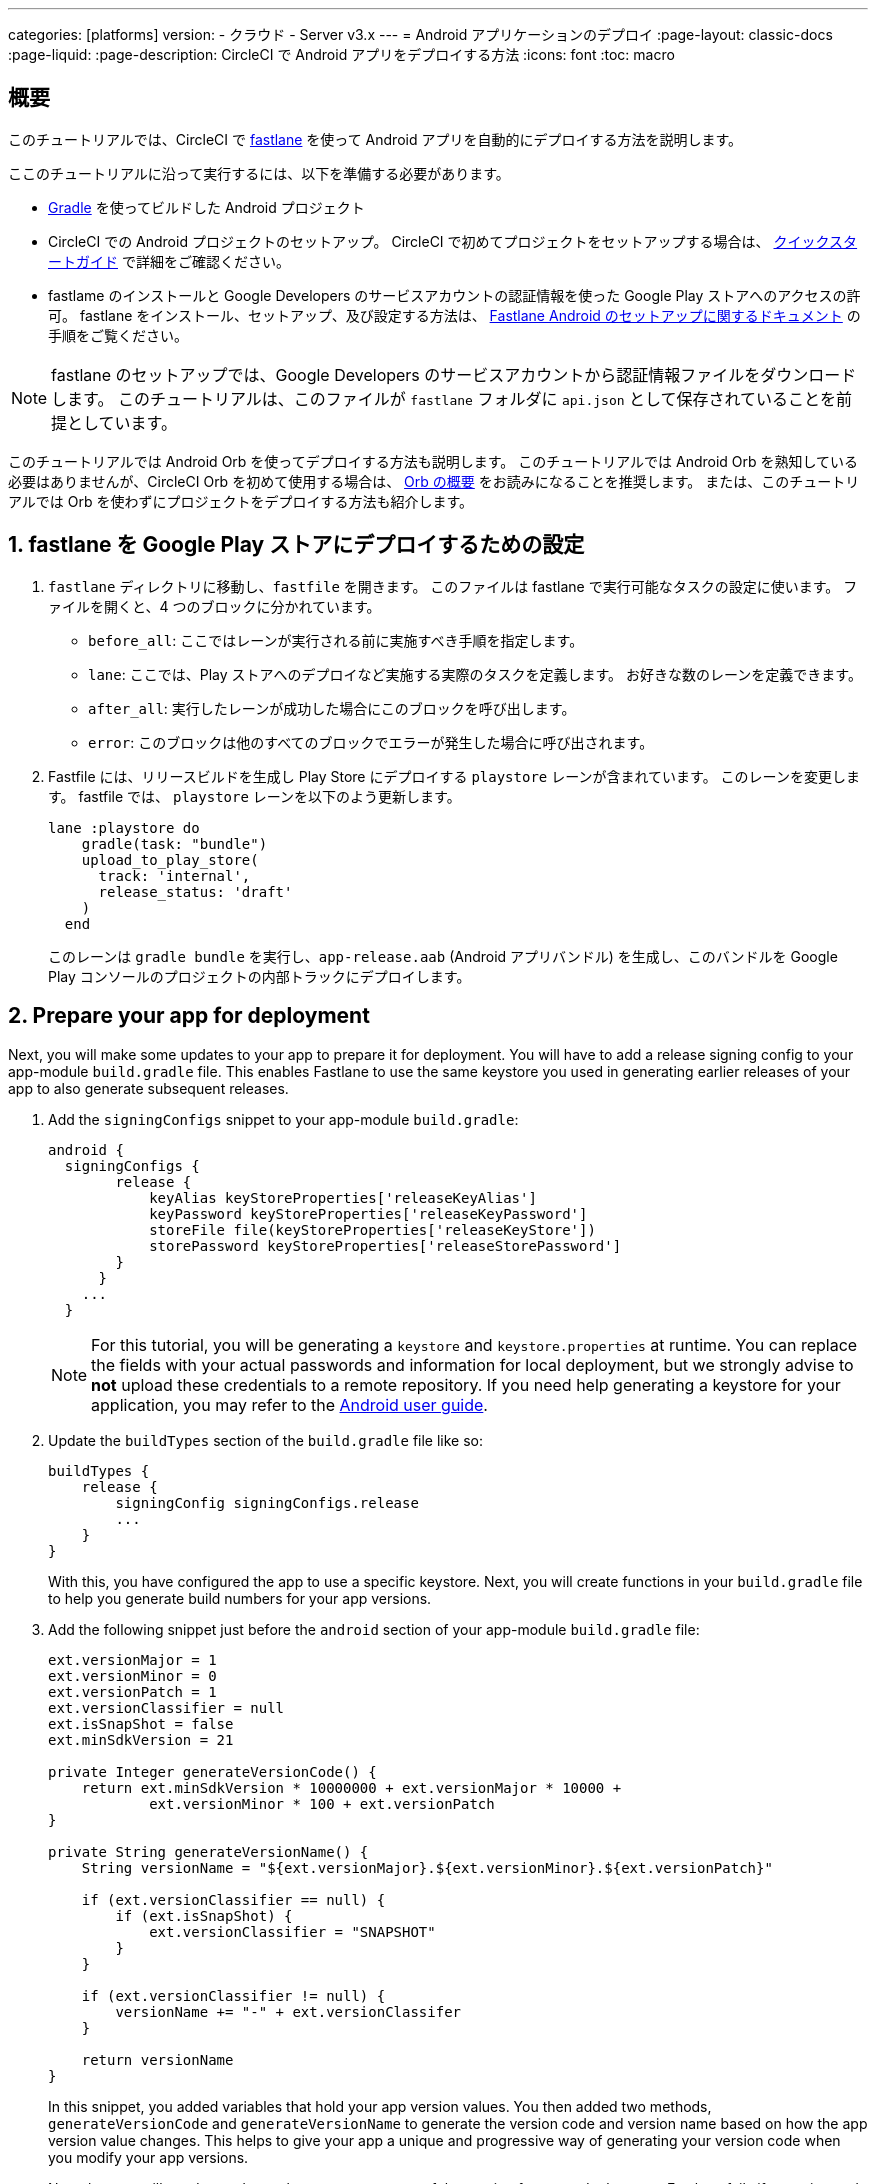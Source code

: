 ---

categories: [platforms]
version:
- クラウド
- Server v3.x
---
= Android アプリケーションのデプロイ
:page-layout: classic-docs
:page-liquid:
:page-description: CircleCI で Android アプリをデプロイする方法
:icons: font
:toc: macro

:toc-title:

[#overview]
== 概要

このチュートリアルでは、CircleCI で link:https://fastlane.tools/[fastlane] を使って Android アプリを自動的にデプロイする方法を説明します。

ここのチュートリアルに沿って実行するには、以下を準備する必要があります。

- link:https://gradle.org/[Gradle] を使ってビルドした Android プロジェクト
- CircleCI での Android プロジェクトのセットアップ。 CircleCI で初めてプロジェクトをセットアップする場合は、 <<getting-started#,クイックスタートガイド>> で詳細をご確認ください。
- fastlame のインストールと Google Developers のサービスアカウントの認証情報を使った Google Play ストアへのアクセスの許可。 fastlane をインストール、セットアップ、及び設定する方法は、 link:https://docs.fastlane.tools/getting-started/android/setup/[Fastlane Android のセットアップに関するドキュメント] の手順をご覧ください。

NOTE: fastlane のセットアップでは、Google Developers のサービスアカウントから認証情報ファイルをダウンロードします。 このチュートリアルは、このファイルが `fastlane` フォルダに `api.json` として保存されていることを前提としています。

このチュートリアルでは Android Orb を使ってデプロイする方法も説明します。 このチュートリアルでは Android Orb を熟知している必要はありませんが、CircleCI Orb を初めて使用する場合は、 <<orb-intro#,Orb の概要>> をお読みになることを推奨します。 または、このチュートリアルでは Orb を使わずにプロジェクトをデプロイする方法も紹介します。

[#configure-fastlane-for-deployment-to-google-play-store]
== 1. fastlane を Google Play ストアにデプロイするための設定

. `fastlane` ディレクトリに移動し、`fastfile` を開きます。 このファイルは fastlane で実行可能なタスクの設定に使います。 ファイルを開くと、4 つのブロックに分かれています。
- `before_all`: ここではレーンが実行される前に実施すべき手順を指定します。
- `lane`: ここでは、Play ストアへのデプロイなど実施する実際のタスクを定義します。 お好きな数のレーンを定義できます。
- `after_all`: 実行したレーンが成功した場合にこのブロックを呼び出します。
- `error`: このブロックは他のすべてのブロックでエラーが発生した場合に呼び出されます。
. Fastfile には、リリースビルドを生成し Play Store にデプロイする `playstore` レーンが含まれています。 このレーンを変更します。 fastfile では、 `playstore` レーンを以下のよう更新します。
+
```
lane :playstore do
    gradle(task: "bundle")
    upload_to_play_store(
      track: 'internal',
      release_status: 'draft'
    )
  end
```
+
このレーンは `gradle bundle` を実行し、`app-release.aab` (Android アプリバンドル) を生成し、このバンドルを Google Play コンソールのプロジェクトの内部トラックにデプロイします。

[#prepare-your-app-for-deployment]
== 2. Prepare your app for deployment

Next, you will make some updates to your app to prepare it for deployment. You will have to add a release signing config to your app-module `build.gradle` file. This enables Fastlane to use the same keystore you used in generating earlier releases of your app to also generate subsequent releases.

. Add the `signingConfigs` snippet to your app-module `build.gradle`:
+
```
android {
  signingConfigs {
        release {
            keyAlias keyStoreProperties['releaseKeyAlias']
            keyPassword keyStoreProperties['releaseKeyPassword']
            storeFile file(keyStoreProperties['releaseKeyStore'])
            storePassword keyStoreProperties['releaseStorePassword']
        }
      }
    ...
  }
```
+
NOTE: For this tutorial, you will be generating a `keystore` and `keystore.properties` at runtime. You can replace the fields with your actual passwords and information for local deployment, but we strongly advise to *not* upload these credentials to a remote repository. If you need help generating a keystore for your application, you may refer to the link:https://developer.android.com/studio/publish/app-signing#generate-key[Android user guide].
. Update the `buildTypes` section of the `build.gradle` file like so:
+
```
buildTypes {
    release {
        signingConfig signingConfigs.release
        ...
    }
}
```
+
With this, you have configured the app to use a specific keystore. Next, you will create functions in your `build.gradle` file to help you generate build numbers for your app versions.
. Add the following snippet just before the `android` section of your app-module `build.gradle` file:
+
```
ext.versionMajor = 1
ext.versionMinor = 0
ext.versionPatch = 1
ext.versionClassifier = null
ext.isSnapShot = false
ext.minSdkVersion = 21

private Integer generateVersionCode() {
    return ext.minSdkVersion * 10000000 + ext.versionMajor * 10000 +
            ext.versionMinor * 100 + ext.versionPatch
}

private String generateVersionName() {
    String versionName = "${ext.versionMajor}.${ext.versionMinor}.${ext.versionPatch}"

    if (ext.versionClassifier == null) {
        if (ext.isSnapShot) {
            ext.versionClassifier = "SNAPSHOT"
        }
    }

    if (ext.versionClassifier != null) {
        versionName += "-" + ext.versionClassifer
    }

    return versionName
}
```
+
In this snippet, you added variables that hold your app version values. You then added two methods, `generateVersionCode` and `generateVersionName` to generate the version code and version name based on how the app version value changes. This helps to give your app a unique and progressive way of generating your version code when you modify your app versions.
+
Note that you will need to update at least one parameter of the version for every deployment. Fastlane fails if a version code is reused.
. Update these properties in the `defaultConfig` section of the `build.gradle` file like so:

```
defaultConfig {
    versionName generateVersionName()
    versionCode generateVersionCode()
    // ... Leave others as is

}
```

Now your android app is able to be bundled and deployed on your local machine.

[#set-up-circleci-deployment]
== 3. Set up CircleCI Deployment

. You need to convert your keystore to base64 to safely access it in CircleCI. You can do this conversion in the terminal using the following command:
+
```shell
$ base64 your_key_store
```
+
Save the output somewhere easily accessible for the next step.
. Next, you need to set <<env-vars#,environment variables>> for deployment through CircleCI.
+
Open your Android project in the app.circleci.com[CircleCI web app] and select *Project Settings*. Navigate to *Environment Variables* and add the following variables:
- `$BASE64_KEYSTORE` - Your base64 keystore, generated in the previous step
- `$GOOGLE_PLAY_KEY` - The contents of your `api.json` file, generated from the Fastlane install before starting this tutorial
- `$RELEASE_KEY_ALIAS` - Your key alias
- `$RELEASE_KEY_PASSWORD` - Your key password
- `$RELEASE_STORE_PASSWORD` - Your keystore password
. Add the following snippet to your `build.gradle` file. This allows you to import your keystore properties from a `keystore.properties` that will be generated at runtime.
+
```
def keyStorePropertiesFile = rootProject.file("keystore.properties")
def keyStoreProperties = new Properties()
keyStoreProperties.load(new FileInputStream(keyStorePropertiesFile))

android {
...
}
```
+
[NOTE]
====
You can also create a `keystore.properties` file in your project directory for local bundling and deployment, if you wish. Do *not* push this file or your keystore to a remote repository.

Use the following snippet to create this file:

```
releaseKeyAlias=YourKeyAlias
releaseKeyPassword=YourKeyPassword
releaseKeyStore=YourKeyStorePath
releaseStorePassword=YourKeyStorePassword
```
====

Now, you need to configure `.circleci/config.yml` to decrypt your keystore, generate `keystore.properties`, and create the Google Play API key at runtime.

If you have not already done so, create a `.circleci` folder in the root of your project repository. この `.circleci` フォルダーに `config.yml` ファイルを作成します。

[#set-up-config-with-the-android-orb]
== 4a. Set up config with the Android orb

Using the Android orb gives you two options for deploying to the Google Play Store. You can either use the deploy-to-play-store job from the orb, or run each command individually in a job.

[#use-the-deploy-to-play-store-job]
=== i. Use the deploy-to-play-store job

To deploy using the deploy-to-play-store job you just need to add `android/deploy-to-play-store` to your list of jobs in your workflow.

If you set your environment variables as shown earlier in this tutorial, then you should not need to set the following parameters, as the default values take the same environment value names:

- `base64-keystore`
- `release-key-alias`
- `release-key-password`
- `release-store-password`
- `google-play-key`

The following snippet an example with each parameter set as its default value.

```yaml
workflows:
  deploy:
    jobs:
      - android/deploy-to-play-store:
                executor:
                  name: android/android-docker
                  tag: "2022.0.7"
                base64-keystore: BASE64_KEYSTORE
                release-key-alias: RELEASE_KEY_ALIAS
                release-key-password: RELEASE_KEY_PASSWORD
                release-keystore: ./keystore
                release-store-password: RELEASE_STORE_PASSWORD
                keystore-properties-working-directory: '.'
                google-play-key: GOOGLE_PLAY_KEY
                lane-name: deploy
                fastlane-working-directory: '.'
```

NOTE: The executor has no default value and must be set in the config.

[#run-each-command-individually]
=== ii. Run each command individually

To run each command individually in your workflow, you will need to add the following commands:

- `decode-keystore`
- `create-keystore-properties`
- `create-google-play-key`
- `fastlane-deploy`

Additionally, you need to run either `npm install` or `yarn install` using the Node orb.

As with the deploy-to-play-store approach, you will not need to set the parameters `base64-keystore`, `release-key-alias`, `release-key-password`, `release-store-password`, and `google-play-key`, if you had created environment variables as outlined earlier in this tutorial.

Below is an example config of this approach:

```yaml
orbs:
  android: circleci/android@3.0.0
  node: circleci/node@5.0.2
jobs:
  test-fastlane:
      docker:
        - image: cimg/android:2022.07
      resource_class: large
      steps:
        - checkout
        - node/install:
            install-yarn: false
            node-version: "16.13.0"
        - run: npm install
        - android/decode-keystore:
            keystore-location: android/app/keystore
        - android/create-keystore-properties:
            working-directory: android
        - android/create-google-play-key:
            working-directory: android
        - android/fastlane-deploy:
            working-directory: android
            lane-name: internal
```

[#set-up-config-without-the-android-orb]
== 4b. Set up config without the Android Orb

. Add the following command to your deployment job in `.circleci/config.yml` to decrypt your keystore from the base64 environment variable set earlier (`$BASE64_KEYSTORE`).
+
```yaml
run:
  name: Decode Android key store
  command: echo $BASE64_KEYSTORE | base64 -d | tee keystore android/app/keystore > /dev/null
```
. Next, you need to generate a `keystore.properties` file in order to publish your work to the Google Play Store.
+
To do so, you need to create another environment variable named `$RELEASE_KEYSTORE`, that points to the location of the decrypted keystore.
+
Add the following command to your deployment job:
+
```yaml
run:
  name: Create keystore.properties
  command: cd android && printf 'releaseKeyAlias=%s\nreleaseKeyPassword=%s\nreleaseKeyStore=%s\nreleaseStorePassword=%s' \
  $RELEASE_KEY_ALIAS $RELEASE_KEY_PASSWORD $RELEASE_KEYSTORE $RELEASE_STORE_PASSWORD > keystore.properties
```
. Finally, you need to create your Google Play API key from your `api.json` You have already saved the value with an environment variable `$GOOGLE_PLAY_KEY`, so you can refer to this variable and write the api.json file at runtime, instead of uploading it to a remote repository.
+
Add the following command to the job:
+
```yaml
run:
  name: Create Google Play key
  command: echo $GOOGLE_PLAY_KEY > google-play-key.json
```
. To now deploy your app, you need to add your fastlane steps. To do this you only need to add a command that runs `fastlane my_deployment_lane`; in this case, the command looks like this:
+
```yaml
run: fastlane playstore
```
+
NOTE: You may need to install Fastlane on the image you are running your pipeline on. To do this, run `sudo gem install fastlane`.
+
Fastlane recommends using Bundler in this step. If you choose to use Bundler, you will need to add another step to install Bundler:
+
```
run: sudo gem install fastlane
```
+
Then, replace the `run: fastlane playstore` step with `run: bundle exec fastlane playstore`.

[#next-steps]
== 次のステップ

- A <<deploy-ios-applications#,guide to deploying iOS apps>> is also available.
- Visit the xref:deployment-overview.adoc[Deployment overview] for a general introduction on deployment with CircleCI, as well as examples for specific deployment targets such as Google Cloud Platform, AWS, and Heroku.